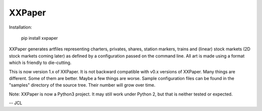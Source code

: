 XXPaper
=======

Installation:

	     pip install xxpaper

XXPaper generates artfiles representing charters, privates,
shares, station markers, trains and (linear) stock markets (2D stock
markets coming later) as defined by a configuration passed on the
command line.  All art is made using a format which is friendly to
die-cutting.

This is now version 1.x of XXPaper.  It is not backward compatible
with v0.x versions of XXPaper.  Many things are different.  Some of
them are better.  Maybe a few things are worse.  Sample configuration
files can be found in the "samples" directory of the source tree.
Their number will grow over time.

Note: XXPaper is now a Python3 project.  It may still work under
Python 2, but that is neither tested or expected.

-- JCL
